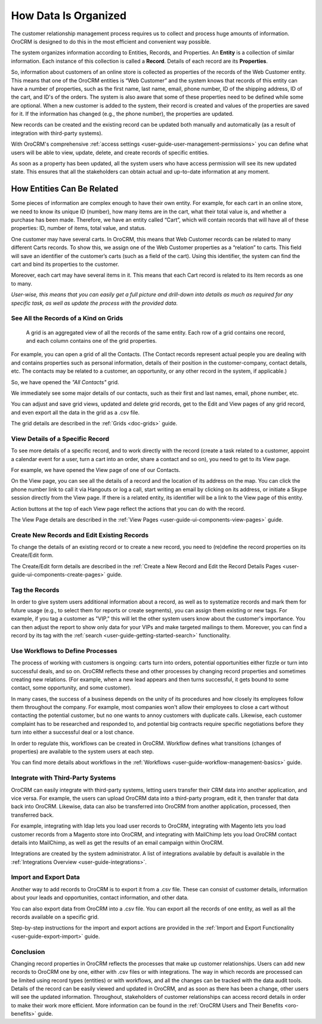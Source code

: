 

.. _user-guide-data-management-basics-entities:

How Data Is Organized
======================

The customer relationship management process requires us to collect and process huge amounts of information. OroCRM is
designed to do this in the most efficient and convenient way possible.

The system organizes information according to Entities, Records, and Properties. An **Entity** is a collection 
of similar information. Each instance of this collection is called a **Record**. Details of each record are its 
**Properties**.

So, information about customers of an online store is collected as properties of the records of the Web Customer entity. 
This means that one of the OroCRM entities is “Web Customer” and the system knows that records of this entity can have a 
number of properties, such as the first name, last name, email, phone number, ID of the shipping address, ID of the 
cart, and ID's of the orders. The system is also aware that some of these properties need to be defined while some are 
optional. When a new customer is added to the system, their record is created and values of the properties are saved 
for it. If the information has changed (e.g., the phone number), the properties are updated.

New records can be created and the existing record can be updated both manually and automatically 
(as a result of integration with third-party systems). 

With OroCRM's comprehensive :ref:`access settings <user-guide-user-management-permissions>` you can define what users
will be able to view, update, delete, and create records of specific entities.

As soon as a property has been updated, all the system users who have access permission will see its new updated state.
This ensures that all the stakeholders can obtain actual and up-to-date information at any moment. 


How Entities Can Be Related
^^^^^^^^^^^^^^^^^^^^^^^^^^^

Some pieces of information are complex enough to have their own entity. For example, for each cart in an online store, 
we need to know its unique ID (number), how many items are in the cart, what their total value is, and whether a 
purchase has been made. Therefore, we have an entity called “Cart”, which will contain records that will have all of 
these properties: ID, number of items, total value, and status. 

One customer may have several carts. In OroCRM, this means that Web Customer records can be related to many different 
Carts records. To show this, we assign one of the Web Customer properties as a “relation” to carts. This field will 
save an identifier of the customer’s carts (such as a field of the cart). Using this identifier, the system can find 
the cart and bind its properties to the customer.

Moreover, each cart may have several 
items in it. This means that each Cart record is related to its Item records as one to many. 

*User-wise, this means that you can easily get a full picture and drill-down into details as much as required for any 
specific task, as well as update the process with the provided data.*  

See All the Records of a Kind on Grids
--------------------------------------

 A grid is an aggregated view of all the records of the same entity. Each row of a grid contains one record, and each 
 column contains one of the grid properties.

For example, you can open a grid of all the Contacts. (The Contact records represent actual people you are dealing with 
and contains properties such as personal information, details of their position in the customer-company, contact 
details, etc. The contacts may be related to a customer, an opportunity, or any other record in the system, if 
applicable.)

So, we have opened the *"All Contacts"* grid. 

.. image:: ../img/data_management/grid/grid_01.png

We immediately see some major details of our contacts, such as their first and last names, email, phone number, etc.

You can adjust and save grid views, updated and delete grid records, get to the Edit and View pages of any grid record, 
and even export all the data in the grid as a .csv file.

The grid details are described in the :ref:`Grids <doc-grids>` guide.

View Details of a Specific Record
---------------------------------

To see more details of a specific record, and to work directly with the record (create a task related to a customer, 
appoint a calendar event for a user, turn a cart into an order, share a contact and so on), you need to get to its 
View page.

For example, we have opened the View page of one of our Contacts.

.. image:: ../img/data_management/view/view_01.png

On the View page, you can see all the details of a record and the location of its address on the map. You can click the 
phone number link to call it via Hangouts or log a call, start writing an email by clicking on its address, or initiate 
a Skype session directly from the View page. If there is a related entity, its identifier will be a link to the View 
page of this entity.

Action buttons at the top of each View page reflect the actions that you can do with the record. 

The View Page details are described in the :ref:`View Pages <user-guide-ui-components-view-pages>` guide.

Create New Records and Edit Existing Records
--------------------------------------------

To change the details of an existing record or to create a new record, you need to (re)define the record properties on 
its Create/Edit form.

The Create/Edit form details are described in the :ref:`Create a New Record and Edit the Record Details Pages <user-guide-ui-components-create-pages>`
guide.

Tag the Records
---------------

In order to give system users additional information about a record, as well as to systematize records and mark them for 
future usage (e.g., to select them for reports or create segments), you can assign them existing or new tags. For 
example, if you tag a customer as "VIP," this will let the other system users know about the customer's importance. You 
can then adjust the report to show only data for your VIPs and make targeted mailings to them. Moreover, you can find a 
record by its tag with the :ref:`search <user-guide-getting-started-search>` functionality.
 

Use Workflows to Define Processes
---------------------------------

The process of working with customers is ongoing: carts turn into orders, potential opportunities either fizzle or 
turn into successful deals, and so on. OroCRM reflects these and other processes by changing record properties and 
sometimes creating new relations. (For example, when a new lead appears and then turns successful, it gets bound to some 
contact, some opportunity, and some customer).

In many cases, the success of a business depends on the unity of its procedures and how closely its employees follow 
them throughout the company. For example, most companies won't allow their employees to close a cart without contacting 
the potential customer, but no one wants to annoy customers with duplicate calls. Likewise, each customer complaint has 
to be researched and responded to, and potential big contracts require specific negotiations before they turn into 
either a successful deal or a lost chance.

In order to regulate this, workflows can be created in OroCRM. Workflow defines what transitions (changes of 
properties) are available to the system users at each step.

You can find more details about workflows in the :ref:`Workflows <user-guide-workflow-management-basics>` guide.



Integrate with Third-Party Systems
----------------------------------

OroCRM can easily integrate with third-party systems, letting users transfer their CRM data into another application, 
and vice versa. For example, the users can upload OroCRM data into a third-party program, edit it, then transfer that 
data back into OroCRM. Likewise, data can also be transferred into OroCRM from another application, processed, then 
transferred back.

For example, integrating with ldap lets you load user records to OroCRM, integrating with Magento lets you load customer 
records from a Magento store into OroCRM, and integrating with MailChimp lets you load OroCRM contact details into 
MailChimp, as well as get the results of an email campaign within OroCRM.

Integrations are created by the system administrator. A list of integrations available by default is available in the 
:ref:`Integrations Overview <user-guide-integrations>`.

Import and Export Data
----------------------

Another way to add records to OroCRM is to export it from a .csv file. These can consist of customer details, 
information about your leads and opportunities, contact information, and other data.

You can also export data from OroCRM into a .csv file. You can export all the records of one entity, as well as all the 
records available on a specific grid. 

Step-by-step instructions for the import and export actions are provided in the 
:ref:`Import and Export Functionality <user-guide-export-import>` guide.


Conclusion
----------

Changing record properties in OroCRM reflects the processes that make up customer relationships. Users can add new 
records to OroCRM one by one, either with .csv files or with integrations. The way in which records are processed can 
be limited using record types (entities) or with workflows, and all the changes can be tracked with the data audit 
tools. Details of the record can be easily viewed and updated in OroCRM, and as soon as there has been a change, other 
users will see the updated information. Throughout, stakeholders of customer relationships can access record 
details in order to make their work more efficient. More information can be found in the 
:ref:`OroCRM Users and Their Benefits <oro-benefits>` guide.
    

 
.. |IcDelete| image:: ../../img/buttons/IcDelete.png
   :align: middle
   
.. |IcSettings| image:: ../../img/buttons/IcSettings.png
   :align: middle

.. |IcEdit| image:: ../../img/buttons/IcEdit.png
   :align: middle

.. |IcView| image:: ../../img/buttons/IcView.png
   :align: middle
   
.. |IcBulk| image:: ../../img/buttons/IcBulk.png
   :align: middle
   
.. |ScrollPage| image:: ../../img/buttons/scroll_page.png
   :align: middle
   
.. |BRefresh| image:: ../../img/buttons/BRefresh.png
   :align: middle

.. |BReset| image:: ../../img/buttons/BReset.png
